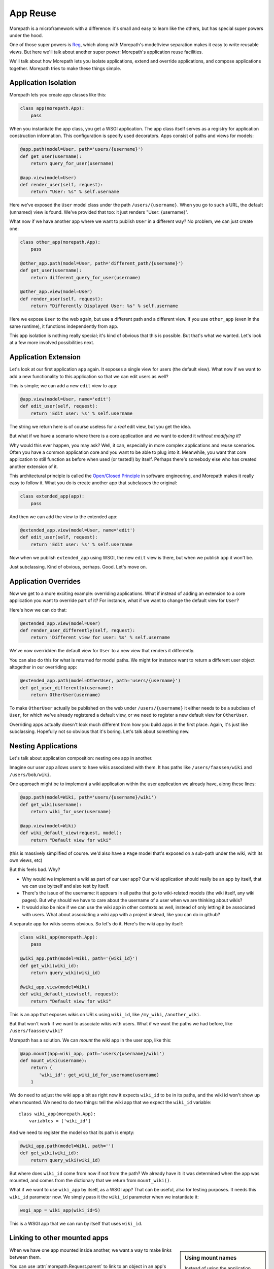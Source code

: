 App Reuse
=========

Morepath is a microframework with a difference: it's small and easy to
learn like the others, but has special super powers under the hood.

One of those super powers is Reg_, which along with Morepath's
model/view separation makes it easy to write reusable views. But here
we'll talk about another super power: Morepath's application reuse
facilities.

We'll talk about how Morepath lets you isolate applications, extend
and override applications, and compose applications together. Morepath
tries to make these things simple.

.. _Reg: http://blog.startifact.com/posts/reg-now-with-more-generic.html

Application Isolation
---------------------

Morepath lets you create app classes like this:

.. code-block:: python

  class app(morepath.App):
      pass

When you instantiate the app class, you get a WSGI application. The
app class itself serves as a registry for application construction
information. This configuration is specify used decorators. Apps
consist of paths and views for models:

.. code-block:: python

  @app.path(model=User, path='users/{username}')
  def get_user(username):
      return query_for_user(username)

  @app.view(model=User)
  def render_user(self, request):
      return "User: %s" % self.username

Here we've exposed the ``User`` model class under the path
``/users/{username}``. When you go to such a URL, the default
(unnamed) view is found. We've provided that too: it just renders
"User: {username}".

What now if we have another app where we want to publish ``User`` in a
different way? No problem, we can just create one:

.. code-block:: python

  class other_app(morepath.App):
      pass

  @other_app.path(model=User, path='different_path/{username}')
  def get_user(username):
      return different_query_for_user(username)

  @other_app.view(model=User)
  def render_user(self, request):
      return "Differently Displayed User: %s" % self.username

Here we expose ``User`` to the web again, but use a different path and
a different view. If you use ``other_app`` (even in the same runtime), it
functions independently from ``app``.

This app isolation is nothing really special; it's kind of obvious
that this is possible. But that's what we wanted. Let's look at a few
more involved possibilities next.

Application Extension
---------------------

Let's look at our first application ``app`` again. It exposes a single
view for users (the default view). What now if we want to add a new
functionality to this application so that we can edit users as well?

This is simple; we can add a new ``edit`` view to ``app``:

.. code-block:: python

  @app.view(model=User, name='edit')
  def edit_user(self, request):
      return 'Edit user: %s' % self.username

The string we return here is of course useless for a *real* edit view,
but you get the idea.

But what if we have a scenario where there is a core application and
we want to extend it *without modifying it*?

Why would this ever happen, you may ask? Well, it can, especially in
more complex applications and reuse scenarios. Often you have a common
application core and you want to be able to plug into it. Meanwhile,
you want that core application to still function as before when used
(or tested!) by itself. Perhaps there's somebody else who has created
another extension of it.

This architectural principle is called the `Open/Closed Principle`_ in
software engineering, and Morepath makes it really easy to follow
it. What you do is create another app that subclasses the original:

.. code-block:: python

  class extended_app(app):
      pass

And then we can add the view to the extended app:

.. code-block:: python

  @extended_app.view(model=User, name='edit')
  def edit_user(self, request):
      return 'Edit user: %s' % self.username

Now when we publish ``extended_app`` using WSGI, the new ``edit`` view
is there, but when we publish ``app`` it won't be.

Just subclassing. Kind of obvious, perhaps. Good. Let's move on.

.. _`Open/Closed Principle`: https://en.wikipedia.org/wiki/Open/closed_principle

Application Overrides
---------------------

Now we get to a more exciting example: overriding applications. What
if instead of adding an extension to a core application you want to
override part of it? For instance, what if we want to change the
default view for ``User``?

Here's how we can do that:

.. code-block:: python

  @extended_app.view(model=User)
  def render_user_differently(self, request):
      return 'Different view for user: %s' % self.username

We've now overridden the default view for ``User`` to a new view that
renders it differently.

You can also do this for what is returned for model paths. We might
for instance want to return a different user object altogether in
our overriding app:

.. code-block:: python

  @extended_app.path(model=OtherUser, path='users/{username}')
  def get_user_differently(username):
      return OtherUser(username)

To make ``OtherUser`` actually be published on the web under
``/users/{username}`` it either needs to be a subclass of ``User``, for
which we've already registered a default view, or we need to register
a new default view for ``OtherUser``.

Overriding apps actually doesn't look much different from how you
build apps in the first place. Again, it's just like
subclassing. Hopefully not so obvious that it's boring. Let's talk
about something new.

Nesting Applications
--------------------

Let's talk about application composition: nesting one app in another.

Imagine our user app allows users to have wikis associated with them.
It has paths like ``/users/faassen/wiki`` and ``/users/bob/wiki``.

One approach might be to implement a wiki application within the user
application we already have, along these lines:

.. code-block:: python

  @app.path(model=Wiki, path='users/{username}/wiki')
  def get_wiki(username):
      return wiki_for_user(username)

  @app.view(model=Wiki)
  def wiki_default_view(request, model):
      return "Default view for wiki"

(this is massively simplified of course. we'd also have a ``Page``
model that's exposed on a sub-path under the wiki, with its own views,
etc)

But this feels bad. Why?

* Why would we implement a wiki as part of our user app? Our wiki
  application should really be an app by itself, that we can use
  byitself and also test by itself.

* There's the issue of the username: it appears in all paths that go
  to wiki-related models (the wiki itself, any wiki pages). But why
  should we have to care about the username of a user when we are
  thinking about wikis?

* It would also be nice if we can use the wiki app in other contexts
  as well, instead of only letting it be associated with users. What
  about associating a wiki app with a project instead, like you can do
  in github?

A separate app for wikis seems obvious. So let's do it. Here's the
wiki app by itself:

.. code-block:: python

  class wiki_app(morepath.App):
      pass

  @wiki_app.path(model=Wiki, path='{wiki_id}')
  def get_wiki(wiki_id):
      return query_wiki(wiki_id)

  @wiki_app.view(model=Wiki)
  def wiki_default_view(self, request):
      return "Default view for wiki"

This is an app that exposes wikis on URLs using ``wiki_id``, like
``/my_wiki``, ``/another_wiki``.

But that won't work if we want to associate wikis with users. What if
we want the paths we had before, like ``/users/faassen/wiki``?

Morepath has a solution. We can *mount* the wiki app in the user app,
like this:

.. code-block:: python

  @app.mount(app=wiki_app, path='users/{username}/wiki')
  def mount_wiki(username):
      return {
         'wiki_id': get_wiki_id_for_username(username)
      }

We do need to adjust the wiki app a bit as right now it expects
``wiki_id`` to be in its paths, and the wiki id won't show up when
mounted. We need to do two things: tell the wiki app that we expect
the ``wiki_id`` variable::

  class wiki_app(morepath.App):
      variables = ['wiki_id']

And we need to register the model so that its path is empty:

.. code-block:: python

  @wiki_app.path(model=Wiki, path='')
  def get_wiki(wiki_id):
      return query_wiki(wiki_id)

But where does ``wiki_id`` come from now if not from the path? We
already have it: it was determined when the app was mounted, and comes
from the dictionary that we return from ``mount_wiki()``.

What if we want to use ``wiki_app`` by itself, as a WSGI app? That can
be useful, also for testing purposes. It needs this ``wiki_id``
parameter now. We simply pass it the ``wiki_id`` parameter when we
instantiate it:

.. code-block:: python

  wsgi_app = wiki_app(wiki_id=5)

This is a WSGI app that we can run by itself that uses ``wiki_id``.

Linking to other mounted apps
-----------------------------

.. sidebar:: Using mount names

  Instead of using the application class as the first argument to
  :meth:`morepath.Request.child` and :meth:`morepath.Request.sibling`,
  you can instead use the name under which it was mounted. The
  ``name`` can be explicitly passed in the ``mount`` directive. If the
  mount name is ommitted it defaults to what was given as the
  ``path``.

When we have one app mounted inside another, we want a way to make links
between them.

You can use :attr:`morepath.Request.parent` to link to an object in an
app's parent app::

  request.parent.link(obj)

If there is no parent application, this raises a
:exc:`morepath.error.LinkError`.

Besides using ``.link`` you can also use ``.view`` this way.

You can use :meth:`morepath.Request.child` to link to an object in a
mounted child application::

  request.child(child_app).link(obj)

If the ``child_app`` is not mounted here, this will also raise a
:exc:`morepath.error.LinkError`.

This won't work though in the case of ``wiki_app`` of the previous
example, as it mounted inside ``app`` using the ``wiki_id``. Here's
how we supply it to get the appropriate ``wiki_app``::

  request.child(wiki_app, wiki_id=3).link(obj)

You can compose ``parent`` and ``child`` together in order to get to
anywhere in the mounted app graph; getting to a sibling app for
instance looks like this::

  app.parent.child(sibling_app)

There is a convenience shortcut for this, :meth:`morepath.Request.sibling`::

  app.sibling(sibling_app)

Application Reuse
-----------------

Many web frameworks have mechanisms for overriding specific behavior
and to support reusable applications. These tend to have been
developed in an ad-hoc fashion as new needs arose.

Morepath instead has a *general* mechanism for supporting app
extension and reuse. You use the same principles and APIs you already
use to create new applications. Any normal Morepath app can without
extra effort be reused. Anything registered in a Morepath app can be
overridden. This is because Morepath builds on a powerful general
configuration system.

Further reading
---------------

To see an extended example of how you can structure larger
applications to support reuse, see :doc:`building_large_applications`.

